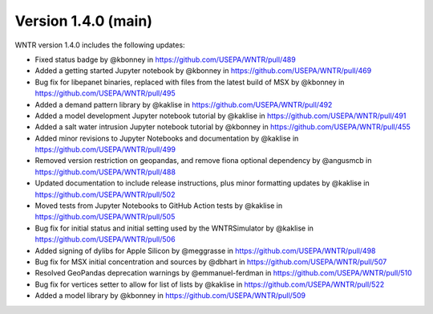 Version 1.4.0 (main)
---------------------------------------------------
WNTR version 1.4.0 includes the following updates:

* Fixed status badge by @kbonney in https://github.com/USEPA/WNTR/pull/489
* Added a getting started Jupyter notebook by @kbonney in https://github.com/USEPA/WNTR/pull/469
* Bug fix for libepanet binaries, replaced with files from the latest build of MSX by @kbonney in https://github.com/USEPA/WNTR/pull/495
* Added a demand pattern library by @kaklise in https://github.com/USEPA/WNTR/pull/492
* Added a model development Jupyter notebook tutorial by @kaklise in https://github.com/USEPA/WNTR/pull/491
* Added a salt water intrusion Jupyter notebook tutorial by @kbonney in https://github.com/USEPA/WNTR/pull/455
* Added minor revisions to Jupyter Notebooks and documentation by @kaklise in https://github.com/USEPA/WNTR/pull/499
* Removed version restriction on geopandas, and remove fiona optional dependency by @angusmcb in https://github.com/USEPA/WNTR/pull/488
* Updated documentation to include release instructions, plus minor formatting updates by @kaklise in https://github.com/USEPA/WNTR/pull/502
* Moved tests from Jupyter Notebooks to GitHub Action tests by @kaklise in https://github.com/USEPA/WNTR/pull/505
* Bug fix for initial status and initial setting used by the WNTRSimulator by @kaklise in https://github.com/USEPA/WNTR/pull/506
* Added signing of dylibs for Apple Silicon by @meggrasse in https://github.com/USEPA/WNTR/pull/498
* Bug fix for MSX initial concentration and sources by @dbhart in https://github.com/USEPA/WNTR/pull/507
* Resolved GeoPandas deprecation warnings by @emmanuel-ferdman in https://github.com/USEPA/WNTR/pull/510
* Bug fix for vertices setter to allow for list of lists by @kaklise in https://github.com/USEPA/WNTR/pull/522
* Added a model library by @kbonney in https://github.com/USEPA/WNTR/pull/509